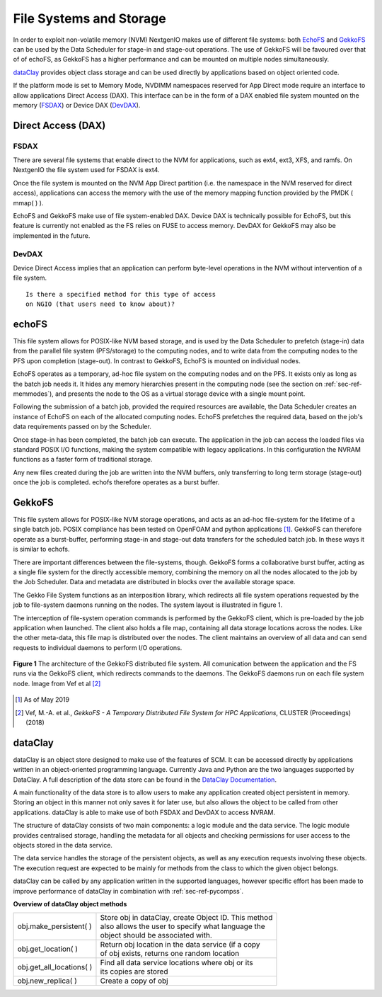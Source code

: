 .. _sec-ref-filesystems:

File Systems and Storage
========================

In order to exploit non-volatile memory (NVM) NextgenIO
makes use of different file systems: both `EchoFS`_ and
`GekkoFS`_ can be used by the Data Scheduler for stage-in 
and stage-out operations. The use of GekkoFS will be 
favoured over that of of echoFS, as GekkoFS has a higher
performance and can be mounted on multiple nodes 
simultaneously.

`dataClay`_ provides object class storage and can be used
directly by applications based on object oriented code.

If the platform mode is set to Memory Mode, NVDIMM 
namespaces reserved for App Direct mode require an 
interface to allow applications Direct Access (DAX).
This interface  can be in the form of a DAX enabled file
system mounted on the memory (`FSDAX`_) or Device DAX
(`DevDAX`_).

Direct Access (DAX)
~~~~~~~~~~~~~~~~~~~

FSDAX
-----

There are several file systems that enable direct to
the NVM for applications, such as ext4, ext3, XFS, 
and ramfs. On NextgenIO the file system used for FSDAX 
is ext4.
 
Once the file system is mounted on the NVM App
Direct partition (i.e. the namespace in the NVM 
reserved for direct access), applications can access
the memory with the use of the memory mapping function
provided by the PMDK ( mmap( ) ).

EchoFS and GekkoFS make use of file system-enabled DAX. 
Device DAX is technically possible for EchoFS, but this
feature is currently not enabled as the FS relies on
FUSE to access memory. DevDAX for GekkoFS may also be
implemented in the future.

DevDAX
------

Device Direct Access implies that an application can 
perform byte-level operations in the NVM without 
intervention of a file system.

::

   Is there a specified method for this type of access
   on NGIO (that users need to know about)?


echoFS
~~~~~~

This file system allows for POSIX-like NVM based 
storage, and is used by the Data Scheduler to prefetch
(stage-in) data from the parallel file system 
(PFS/storage) to the computing nodes, and to write 
data from the computing nodes to the PFS upon completion
(stage-out). In contrast to GekkoFS, EchoFS is mounted
on individual nodes.

EchoFS operates as a temporary, ad-hoc file system on
the computing nodes and on the PFS. It exists only as 
long as the batch job needs it. It hides any memory
hierarchies present in the computing node (see the section
on :ref:`sec-ref-memmodes`), and presents the node to the OS
as a virtual storage device with a single mount point.

Following the submission of a batch job, provided the 
required resources are available, the Data Scheduler creates
an instance of EchoFS on each of the allocated computing 
nodes. EchoFS prefetches the required data, based on the
job's data requirements passed on by the Scheduler.

Once stage-in has been completed, the batch job can 
execute. The application in the job can access the loaded files
via standard POSIX I/O functions, making the system
compatible with legacy applications. In this configuration 
the NVRAM functions as a faster form of traditional storage.

Any new files created during the job are written into 
the NVM buffers, only transferring to long term storage 
(stage-out) once the job is completed. echofs therefore 
operates as a burst buffer.

GekkoFS
~~~~~~~

This file system allows for POSIX-like NVM storage operations, 
and acts as an ad-hoc file-system for the lifetime of a single
batch job. POSIX compliance has been tested on OpenFOAM and python
applications [1]_. GekkoFS can therefore operate as a burst-buffer, 
performing stage-in and stage-out data transfers for the scheduled
batch job. In these ways it is similar to echofs. 

There are important differences between the file-systems, though.
GekkoFS forms a collaborative burst buffer, acting as a single 
file system for the directly accessible memory, combining the memory
on all the nodes allocated to the job by the Job Scheduler. Data and 
metadata are distributed in blocks over the available storage space.

The Gekko File System functions as an interposition library, which
redirects all file system operations requested by the job to 
file-system daemons running on the nodes. The system layout is 
illustrated in figure 1. 

The interception of file-system operation commands is performed by
the GekkoFS client, which is pre-loaded by the job application when
launched. The client also holds a file map, containing all data 
storage locations across the nodes. Like the other meta-data, this 
file map is distributed over the nodes. The client maintains 
an overview of all data and can send requests to individual daemons
to perform I/O operations.


.. figure:: ../images/gekkofs.gif
    :align: center
    :scale: 100%
    :alt: System architecture of GekkoFS

    **Figure 1** The architecture of the GekkoFS distributed file
    system. All comunication between the application and the FS runs
    via the GekkoFS client, which redirects commands to the daemons.
    The GekkoFS daemons run on each file system node. Image from Vef
    et al [2]_

.. [1] As of May 2019
.. [2] Vef, M.-A. et al., *GekkoFS - A Temporary Distributed File 
       System for HPC Applications*, CLUSTER (Proceedings) (2018)

.. _ref-sec-dataclay:

dataClay
~~~~~~~~

dataClay is an object store designed to make use of the 
features of SCM. It can be accessed directly by applications 
written in an object-oriented programming language. Currently
Java and Python are the two languages supported by DataClay.
A full description of the data store can be found in the 
`DataClay Documentation <https://www.bsc.es/research-and-
development/software-and-apps/software-list/dataclay/documentation>`_.

A main functionality of the data store is to allow users to
make any application created object persistent in memory. Storing
an object in this manner not only saves it for later use, but 
also allows the object to be called from other applications. 
dataClay is able to make use of both FSDAX and DevDAX to access
NVRAM.

The structure of dataClay consists of two main components: a logic 
module and the data service. The logic module provides centralised
storage, handling the metadata for all objects and checking permissions
for user access to the objects stored in the data service. 

The data service handles the storage of the persistent objects, as
well as any execution requests involving these objects. The execution
request are expected to be mainly for methods from the class to which
the given object belongs. 

dataClay can be called by any application written in the
supported languages, however specific effort has been made
to improve performance of dataClay in combination with 
:ref:`sec-ref-pycompss`.

**Overview of dataClay object methods**

+---------------------------------+------------------------------------------------------+
| obj.make_persistent( )          || Store obj in dataClay, create Object ID. This method|
|                                 || also allows the user to specify what language the   |
|                                 || object should be associated with.                   |
+---------------------------------+------------------------------------------------------+
| obj.get_location( )             || Return obj location in the data service (if a copy  |
|                                 || of obj exists, returns one random location          |
+---------------------------------+------------------------------------------------------+
| obj.get_all_locations( )        || Find all data service locations where obj or its    |
|                                 || its copies are stored                               |
+---------------------------------+------------------------------------------------------+
| obj.new_replica( )              || Create a copy of obj                                |
+---------------------------------+------------------------------------------------------+

